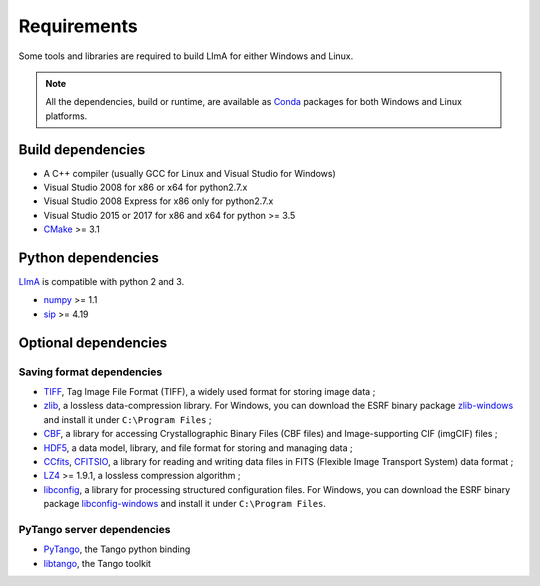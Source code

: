 .. _requirements:

Requirements
------------

Some tools and libraries are required to build LImA for either Windows and Linux.

.. note::
  All the dependencies, build or runtime, are available as Conda_ packages for both Windows and Linux platforms.

Build dependencies
~~~~~~~~~~~~~~~~~~

- A C++ compiler (usually GCC for Linux and Visual Studio for Windows)

- Visual Studio 2008 for x86 or x64 for python2.7.x
- Visual Studio 2008 Express for x86 only for python2.7.x
- Visual Studio 2015 or 2017 for x86 and x64 for python >= 3.5

- CMake_ >= 3.1

Python dependencies
~~~~~~~~~~~~~~~~~~~

LImA_ is compatible with python 2 and 3.

- numpy_ >= 1.1
- sip_ >= 4.19

Optional dependencies
~~~~~~~~~~~~~~~~~~~~~

Saving format dependencies
^^^^^^^^^^^^^^^^^^^^^^^^^^

- TIFF_, Tag Image File Format (TIFF), a widely used format for storing image data ;
- zlib_, a lossless data-compression library. For Windows, you can download the ESRF binary package `zlib-windows`_ and install it under ``C:\Program Files`` ;
- CBF_, a library for accessing Crystallographic Binary Files (CBF files) and Image-supporting CIF (imgCIF) files ;
- HDF5_, a data model, library, and file format for storing and managing data ;
- CCfits_, CFITSIO_, a library for reading and writing data files in FITS (Flexible Image Transport System) data format ;
- LZ4_ >= 1.9.1, a lossless compression algorithm ;
- libconfig_, a library for processing structured configuration files. For Windows, you can download the ESRF binary package `libconfig-windows`_ and install it under ``C:\Program Files``.

PyTango server dependencies
^^^^^^^^^^^^^^^^^^^^^^^^^^^^

- PyTango_, the Tango python binding
- libtango_, the Tango toolkit

.. _git: https://git-scm.com
.. _CMake: https://cmake.org
.. _Conda: https://conda.io

.. _Python: https://python.org
.. _LImA: https://lima1.readthedocs.io
.. _GSL: https://www.gnu.org/software/gsl
.. _gsl-windows:  http://ftp.esrf.fr/pub/bliss/lima/gsl-windows.zip
.. _zlib-windows:  http://ftp.esrf.fr/pub/bliss/lima/zlib-windows.zip
.. _libconfig-windows:  http://ftp.esrf.fr/pub/bliss/lima/libconfig-windows.zip

.. _Tango: http://tango-control.org
.. _PyTango: http://github.com/tango-cs/pytango
.. _libtango: http://www.tango-controls.org/downloads/

.. _numpy: http://pypi.python.org/pypi/numpy
.. _sip: https://www.riverbankcomputing.com/software/sip

.. _TIFF: http://www.libtiff.org/
.. _zlib: https://zlib.net/
.. _CBF: http://www.bernstein-plus-sons.com/software/CBF
.. _HDF5: https://support.hdfgroup.org/HDF5
.. _CCfits: https://heasarc.gsfc.nasa.gov/fitsio/ccfits
.. _CFITSIO: https://heasarc.gsfc.nasa.gov/fitsio/fitsio.html
.. _LZ4: https://lz4.github.io/lz4
.. _libconfig: http://www.hyperrealm.com/libconfig
